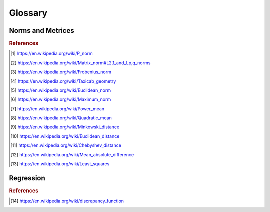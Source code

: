 Glossary
========

Norms and Metrices
------------------

.. glossary::

    1-Norm
        The *1-norm* provides a length measure for the interpretation of
        vector spaces as orthogonal lattices. For a vector space of dimension
        *n*, the norm is defined by: [#taxicab]_

        .. math::
            \|\vec{x}\|_{1}
                := \sum_{i=1}^{n} |x_{i}|

        The 1-norm specifies the :term:`p-norm` for the case :math:`p=1` and
        induces the :term:`Manhattan distance` to the underlying vector space.
        When applied to a random sample, the Manhattan distance is also known as
        the :term:`sum of absolute differences`.

    Chebyshev Distance
        The *Chebyshev Distance* generates the *Chebyshev Metric*. For a
        vector space of dimension *n*, the Chebyshev distance is defined by:
        [#chebyshev]_

        .. math::
            d_{\infty}(\vec{x},\,\vec{y})
                := \underset{i}{\max}\left(|y_{i}-x_{i}|\right)

        The Chebyshev distance is induced by the :term:`Maximum norm` and
        specifies the :term:`Minkowski distance` for the transition
        :math:`p\rightarrow\infty`.

    Euclidean Distance
        The *Euclidean Distance* corresponds to the natural geometric
        interpretation of a vector space. For an underlying vector space of
        dimension *n*, the Euclidean distance is given by: [#euclid]_

        .. math::
            d_{2}(\vec{x},\,\vec{y})
                := \left(\sum_{i=1}^{n}|y_{i}-x_{i}|^{2}\right)^{1/2}

        The Euclidean distance is induced by the :term:`Euclidean norm` and
        specifies the :term:`Minkowski distance` for the case :math:`p=2`. With
        respect to regression analysis the Euclidean distance endows the
        components of a random sample with a discrepancy measure,
        between observed an estimated realizations. This discrepancy measure is
        commonly referred as :term:`Residual sum of squares` (RSS) and provides
        the foundation for the method of least squares. [#leastsquares]_

    Euclidean Norm
        The *Euclidean norm* provides the fundamental length measure for
        natural geometric interpretations of vector spaces. For a vector space
        of dimension *n*, the Euclidean norm is defined by: [#euclidnorm]_

        .. math::
            \|\vec{x}\|_{2}
                := \left(\sum_{i=1}^{n}|x_{i}|^{2}\right)^{1/2}

        The Euclidean norm equals the :term:`p-norm` for :math:`p=2` and induces
        a the :term:`Euclidean distance` to it's domain.

    Frobenius Distance
        The *Frobenius Distance* is a distance measure for matrices. For a
        vector space of dimension :math:`n \times m`, the Frobenius distance is
        defined by: [#frobenius]_

        .. math::
            d_{F}(A,\,B)
                := {\left(\sum_{i=1}^{m}\sum_{j=1}^{n}
                    |b_{ij} - a_{ij}|^{2}\right)}^{1/2}

        The Frobenius distance is induced by the :term:`Frobenius norm` and
        specifies the :term:`pq-mdistance` for the case :math:`p=q=1`.

    Frobenius Norm
        The *Frobenius norm* is a matrix norm, which is derived by the
        consecutive evaluation of the :term:`Euclidean norm` for the rows and
        columns of a matrix. For an underlying vector space of dimension
        :math:`n \times m`, the Frobenius norm is defined by: [#frobenius]_

        .. math::
            \|A\|_{F}
                := {\left(\sum_{i=1}^{m}\sum_{j=1}^{n}
                    |a_{ij}|^{2}\right)}^{1/2}

        The Frobenius norm specifies the :term:`pq-norm` for the case
        :math:`p=q=2`.

    Hölder Mean
        The *Hölder means* generalize the *Arithmetic mean* and the *Geometric
        mean*, in the same way as the :term:`p-norm` generalizes the
        :term:`Euclidean norm` and the :term:`1-norm`. For a positive
        real number *p* and a vector space of dimension *n*, the
        Hölder mean for absolute values is defined by: [#powermean]_

        .. math::
            M_{p}(\vec{x})
                := \left({\frac{1}{n}}\sum_{i=1}^{n}|x_{i}|^{p}\right)^{1/p}

        By it's definition it follows, that for :math:`p \geq 1` the Hölder
        means for absolute values are linear related to the p-norms:

        .. math::
            M_{p}(\vec{x})
                = \left(\frac{1}{n}\right)^{1/p}\|\vec{x}\|_{p}

        As a consequence for :math:`p \geq 1` the Hölder means of absolute
        values are norms and thus induce distances to their underlying domains.
        These are occasionally referred as :term:`Power-Mean difference`.

        The Hölder means and their respective distances, have important
        applications in regression analysis. When applied to the components of a
        random sample, the Hölder means of absolute values are known as the
        absolute sample moments and their induces metrices provide normalized
        measures of statistical dispersion.

    Manhattan Distance
        The *Manhattan Distance* corresponds to the interpretation of vector
        spaces as orthogonal lattices. For a vector space of dimension *n*, the
        Manhattan distance is defined by: [#taxicab]_

        .. math::
            d_{1}(\vec{x},\,\vec{y})
                := \sum_{i=1}^{n}|y_{i}-x_{i}|

        The Manhattan distance is induced by the :term:`1-norm` and specifies
        the :term:`Minkowski distance` for :math:`p=1`. When applied to a fixed
        set of outcomes of a random variable, the Minkowski distance is a
        measure of :term:`discrepancy` and referred as
        :term:`Sum of Absolute Differences`.

    Maximum Norm
        The *Maximum norm* provides a length measure for vector spaces. For a
        vector space of dimension *n*, the Maximum norm is defined by:
        [#maxnorm]_

        .. math::
            \|\vec{x}\|_{\infty}
                := \underset{i}{\max}\left(|x_{i}|\right)

        The Maximum norm specifies the :term:`p-norm` for the case
        :math:`p\rightarrow\infty` and induces the :term:`Chebyshev distance`
        to it's domain.

    Mean Absolute
        The *Mean Absolute* provides a normalized length measure for the
        interpretation of vector spaces as orthogonal lattices. For a
        vector space of dimension *n*, it is defined by:

        .. math::
            M_{1}(\vec{x})
                := \frac{1}{n} \sum_{i=1}^{n}|x_i|

        The Mean Absolute specifies the :term:`Hölder mean` of absolute values
        for the case :math:`p=1` and is linear dependent to the :term:`1-norm`:

        .. math::
            M_{1}(\vec{x})
                = \frac{\|\vec{x}\|_{1}}{n}

        Due to this linear relationship the Mean Absolute is a valid vector
        space norm and thus induces a distance to it's underlying domain,
        which is referred as :term:`mean absolute difference`.

    Mean Absolute Difference
        The *Mean Absolute Difference* (MD) is a normalized distance measure
        for the interpretation of vector spaces as orthogonal lattices. For a
        vector space of dimension *n*, this distance is defined by:

        .. math::
            \mathrm{MD}_{1}(\vec{x},\,\vec{y})
                := \frac{1}{n}\sum_{i=1}^n|y_{i}-x_{i}|

        The mean absolute difference is induced by the :term:`mean absolute`
        and specifies the :term:`Power-Mean difference` for the case
        :math:`p=1`. Furthermore the mean absolute difference is linear
        dependent to the :term:`Manhattan distance`:

        .. math::
            \mathrm{MD}_{1}(\vec{x},\,\vec{y})
                = \frac{d_{1}(\vec{x},\,\vec{y})}{n}

        The term 'mean absolute difference' is frequently associated with it's
        application to sampled values [#mad]_. In regression analysis it
        provides a consistent and unbiased estimator for the
        :term:`mean absolute error` of a predictor.

    Minkowski Distance
        The class of *Minkowski Distances* provides different geometric
        interpretations of vector spaces. For a real number :math:`p \geq 1` and
        a vector space of dimension *n*, the Minkowski distance is defined by:
        [#minkowski]_

        .. math::
            d_{p}(\vec{x},\,\vec{y})
                := \left(\sum_{i=1}^{n}|y_{i}-x_{i}|^{p}\right)^{1/p}

        The class of Minkowski distances is induced by the :term:`p-norm` and
        comprises the :term:`Euclidean distance` the :term:`Manhattan distance`
        and the :term:`Chebyshev distance`

    p-Norm
        The *p-norms* provide length measures for different geometric
        interpretations of vector spaces. For a real number :math:`p \geq 1`
        and a vector space of dimension *n*, the p-norm is defined by: [#pnorm]_

        .. math::
            \|\vec{x}\|_{p}
                := \left(\sum_{i=1}^{n} |x_{i}|^{p}\right)^{1/p}

        For :math:`0 \leq p < 1` an evaluation according to the p-norm does not
        satisfy the triangle inequality and yields a quasi-norm.

        The p-norms generalize the :term:`1-Norm`, the :term:`Euclidean Norm`
        and the :term:`Maximum Norm`. The class of distances, induced by the
        p-norms are referred as :term:`Minkowski distance`.

    pq-Distance
        The *pq-Distances* are matrix distances, which are derived by an
        elementwise application of the :term:`p-norm` to the rows of two
        matrices, followed by an elementwise application of another
        p-norm to the columns. For real numbers :math:`p,\,q \geq 1` and
        an underlying vector space of dimension :math:`n \times m`, the
        pq-distance is defined by: [#pqdistance]_

        .. math::
            d_{p,q}(A,\,B)
                := \left(\sum_{j=1}^{m}
                    \left(\sum_{i=1}^{n}|a_{ij}-b_{ij}|^{p}\right)^{q/p}
                    \right)^{1/q}

        For the case :math:`p = q = 2`, the pq-distance is also referred
        as :term:`Frobenius distance`.

        .. [#pqdistance]
            https://en.wikipedia.org/wiki/Matrix_norm#L2,1_and_Lp,q_norms

    pq-Norm
        The *pq-Norms* are matrix norms, which are derived by an elementwise
        application of the :term:`p-norm` to the rows of a matrix, followed by
        an elementwise application of another p-norm to the columns.
        For real numbers :math:`p,\,q \geq 1` and an underlying vector space of
        dimension :math:`n \times m`, the pq-norm is defined by: [#pqnorm]_

        .. math::
            \|A\|_{p,q}
                := \left(\sum_{j=1}^{m}
                    \left(\sum_{i=1}^{n}|a_{ij}|^{p}\right)^{q/p}\right)^{1/q}

        For the case :math:`p = q = 2`, the pq-norm is also referred as
        :term:`Frobenius norm`.

    Power-Mean Difference
        The *Power-Mean Differences* are normalized distance measures for
        different geometric interpretations of vector spaces. For a real number
        :math:`p \geq 1` and a vector space of dimension *n*, the
        Power-Mean difference is defined by:

        .. math::
            \mathrm{MD}_p(\vec{x},\,\vec{y})
                := \left(\frac{1}{n}\sum_{i=1}^n|y_{i}-x_{i}|^p\right)^{1/p}

        The Power-Mean differences are induced by the :term:`Hölder mean`
        for absolute values and linear related to the
        :term:`Minkowski distance`:

        .. math::
            \mathrm{MD}_p(\vec{x},\,\vec{y})
                = \left(\frac{1}{n}\right)^{1/p}d_p(\vec{x},\,\vec{y})

        When applied to the components of a random sample, the Power-Mean
        differences are normalized measures of statistical dispersion.

    Quadratic Mean
        The *Quadratic Mean* is a normalized length measure for the geometric
        interpretation of vector spaces. For a vector space of dimension *n*,
        it is defined by: [#qmean]_

        .. math::
            M_{2}(\vec{x})
                := \left({\frac{1}{n}}\sum_{i=1}^{n}|x_{i}|^{2}\right)^{1/2}

        The quadratic mean specifies the :term:`Hölder mean` for :math:`p=2` and
        is linear dependent to the :term:`Euclidean norm`:

        .. math::
            M_{2}(\vec{x})
                = \frac{\|\vec{x}\|_{2}}{\sqrt{n}}

        Due to this linear relationship the quadratic mean is a valid
        vector space norm and thus induces a distance to it's underlying domain,
        which occasionally is referred as the :term:`quadratic mean difference`.
        When applied to the components of a random sample, the quadratic mean
        norm is a sample statistic, which is referred as
        :term:`Root-Mean-Square`.

    Quadratic Mean Difference
        The *Quadratic Mean Difference* is a normalized distance measure
        for the natural geometric interpretation of vector spaces. For a
        vector space of dimension *n*, the distance is defined by:

        .. math::
            \mathrm{MD}_2(\vec{x},\,\vec{y})
                := {\left(\frac{1}{n}\sum_{i=1}^n|y_{i}-x_{i}|\right)}^{1/2}

        The quadratic mean difference is induced by the :term:`quadratic mean`
        and specifies the :term:`Power-Mean difference` for the case
        :math:`p=2`. Furthermore the quadratic mean difference is linear
        dependent to the :term:`Euclidean distance`:

        .. math::
            \mathrm{MD}_{2}(\vec{x},\,\vec{y})
                = \frac{d_2(\vec{x},\,\vec{y})}{\sqrt{n}}

        When applied to individual components of a random sample, the
        quadratic mean difference is a measure of statistical dispersion and
        referred as :term:`Root-Mean-Square Error`.

.. rubric:: References
.. [#pnorm] https://en.wikipedia.org/wiki/P_norm
.. [#pqnorm] https://en.wikipedia.org/wiki/Matrix_norm#L2,1_and_Lp,q_norms
.. [#frobenius] https://en.wikipedia.org/wiki/Frobenius_norm
.. [#taxicab] https://en.wikipedia.org/wiki/Taxicab_geometry
.. [#euclidnorm] https://en.wikipedia.org/wiki/Euclidean_norm
.. [#maxnorm] https://en.wikipedia.org/wiki/Maximum_norm
.. [#powermean] https://en.wikipedia.org/wiki/Power_mean
.. [#qmean] https://en.wikipedia.org/wiki/Quadratic_mean
.. [#minkowski] https://en.wikipedia.org/wiki/Minkowski_distance
.. [#euclid] https://en.wikipedia.org/wiki/Euclidean_distance
.. [#chebyshev] https://en.wikipedia.org/wiki/Chebyshev_distance
.. [#mad] https://en.wikipedia.org/wiki/Mean_absolute_difference
.. [#leastsquares] https://en.wikipedia.org/wiki/Least_squares

Regression
----------

.. glossary::

    Discrepancy
        A *discrepancy* is a binary function in a space of random variables,
        that induces a semi-metric to the underlying space. [#discrepancy]_ In
        regression analysis discrepancies are used to assess the accuracy of a
        predictor, by quantifying the expected deviation between observed and
        predicted realizations. By minimizing a discrepancy with respect to
        parameters, it serves as an objective function for parameter and model
        selection.

    Sum of Absolute Differences
        The *Sum of Absolute Differences* (SAD) is a measure of
        :term:`discrepancy`, that assesses the accuracy of a predictor with
        respect to a fixed (finite) set of observations. For an
        observable random variable :math:`Y` with *n* fixed observations
        :math:`\mathbf{y}` and a predictor :math:`\hat{Y}` with corresponding
        predictions :math:`\hat{\mathbf{y}}` the RSS is given by:

        .. math::
            \mathrm{SAD}(\mathbf{y},\,\hat{\mathbf{y}})
                := \sum_{i=1}^{n}|y_{i}-\hat{y}_{i}|

        The SAD equals the :term:`Manhattan distance` and therefore is also a
        valid distance measure within the underlying space of random variables.
        The SAD is effectively the simplest possible distance, that takes into
        account every observation of a fixed finite set. This makes SAD an
        extremely fast distance measure.

    Residual Sum of Squares
        The *Residual Sum of Squares* (RSS) is a measure of
        :term:`discrepancy`, that assesses the accuracy of a predictor with
        respect to a fixed (finite) set of observations. For an
        observable random variable :math:`Y` with *n* fixed observations
        :math:`\mathbf{y}` and a predictor :math:`\hat{Y}` with corresponding
        predictions :math:`\hat{\mathbf{y}}` the RSS is given by:

        .. math::
            \mathrm{RSS}(\mathbf{y},\,\hat{\mathbf{y}})
                := \sum_{i=1}^{n}(y_{i}-\hat{y}_{i})^2

        The RSS equals the squared :term:`Euclidean distance`, which does not
        satisfy the triangle inequality and therefore does not define a valid
        distance measure. Since the RSS, however, is positive definite and
        subhomogeneous, it induces a semi-metric to the underlying space of
        random variables.

    Mean Squared Error
        The *Mean Squared Error* (MSE) is a measure of :term:`discrepancy`,
        that assesses the accuracy of a predictor. For an observable random
        variable :math:`Y` and a corresponding predictor :math:`\hat{Y}` the MSE
        is defined by:

        .. math::
            \mathrm{MSE}
                := \mathrm{E}\left[(Y-\hat{Y})^2\right]

        The MSE has a consistent and unbiased estimator, given by the
        squared :term:`quadratic mean difference` of observations and
        predictions. For *n* observations :math:`\mathbf{y}` with corresponding
        predictions :math:`\hat{\mathbf{y}}` the MSE is estimated by:

        .. math::
            \mathrm{MD}_2(\mathbf{y},\,\hat{\mathbf{y}})^2
                \xrightarrow{\, n \to \infty \, } \mathrm{MSE}

        In difference to the :term:`Root-Mean-Square Error`, the MSE does not
        satisfy the triangle inequality and therefore does not define a valid
        distance measure. Since the MSE, however, is positive definite and
        subhomogeneous, it induces a semi-metric to the underlying space of
        random variables.

    Mean Absolute Error
        The *Mean Absolute Error* (MAE) is a measure of :term:`discrepancy`,
        that assesses the accuracy of a predictor. For an observable random
        variable :math:`Y` and a corresponding predictor :math:`\hat{Y}` the MAE
        is defined by:

        .. math::
            \mathrm{MAE}
                := \mathrm{E}\left[|Y-\hat{Y}|\right]

        The MAE has a consistent and unbiased estimator, given by the
        :term:`mean absolute difference` of observations and predictions. For
        *n* observations :math:`\mathbf{y}` with corresponding predictions
        :math:`\hat{\mathbf{y}}` the MAE is estimated by:

        .. math::
            \mathrm{MD}_1(\mathbf{y},\,\hat{\mathbf{y}})
                \xrightarrow{\, n \to \infty \, } \mathrm{MAE}

        Due to this transition, the MAE adopts all required properties from the
        mean absolute difference, to induce a valid metric to the space of
        random variables.

    Root-Mean-Square Error
        The *Root-Mean-Square Error* (RMSE) is a measure of :term:`discrepancy`,
        that assesses the accuracy of a predictor. For an observable random
        variable :math:`Y` and a corresponding predictor :math:`\hat{Y}` the
        RMSE is defined by:

        .. math::
            \mathrm{RMSE}
                := \mathrm{E}\left[(Y-\hat{Y})^2\right]^{1/2}

        The RMSE has a consistent and unbiased estimator, given by the
        :term:`quadratic mean difference` of observations and predictions. For
        *n* observations :math:`\mathbf{y}` with corresponding predictions
        :math:`\hat{\mathbf{y}}` the RMSE is estimated by:

        .. math::
            \mathrm{MD}_2(\mathbf{y},\,\hat{\mathbf{y}})
                \xrightarrow{\, n \to \infty \, } \mathrm{RMSE}

        Due to this transition, the RMSE adopts all required properties from the
        quadratic mean difference, to induce a valid metric to the space of
        random variables.

.. rubric:: References
.. [#discrepancy] https://en.wikipedia.org/wiki/discrepancy_function
